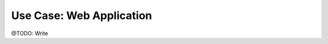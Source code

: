 =========================
Use Case: Web Application
=========================

@TODO: Write


..
   Local Variables:
   mode: rst
   fill-column: 79
   End:
   vim: et syn=rst tw=79
